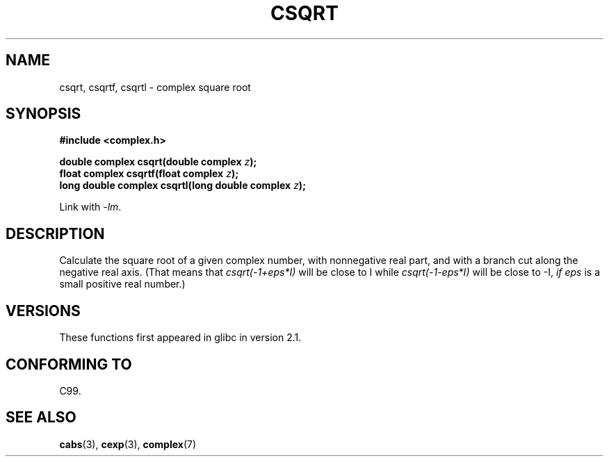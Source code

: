 .\" Copyright 2002 Walter Harms (walter.harms@informatik.uni-oldenburg.de)
.\"
.\" %%%LICENSE_START(GPL_NOVERSION_ONELINE)
.\" Distributed under GPL
.\" %%%LICENSE_END
.\"
.TH CSQRT 3 2008-08-11 "" "Linux Programmer's Manual"
.SH NAME
csqrt, csqrtf, csqrtl \- complex square root
.SH SYNOPSIS
.B #include <complex.h>
.sp
.BI "double complex csqrt(double complex " z ");"
.br
.BI "float complex csqrtf(float complex " z ");"
.br
.BI "long double complex csqrtl(long double complex " z ");"
.sp
Link with \fI\-lm\fP.
.SH DESCRIPTION
Calculate the square root of a given complex number,
with nonnegative real part, and
with a branch cut along the negative real axis.
(That means that \fIcsqrt(\-1+eps*I)\fP will be close to I while
\fIcsqrt(\-1\-eps*I)\fP will be close to \-I, \fIif eps\fP is a small positive
real number.)
.SH VERSIONS
These functions first appeared in glibc in version 2.1.
.SH CONFORMING TO
C99.
.SH SEE ALSO
.BR cabs (3),
.BR cexp (3),
.BR complex (7)

